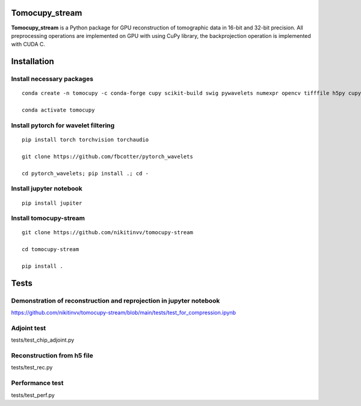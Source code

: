========
Tomocupy_stream
========

**Tomocupy_stream** is a Python package for GPU reconstruction of tomographic data in 16-bit and 32-bit precision. All preprocessing operations are implemented on GPU with using CuPy library, the backprojection operation is implemented with CUDA C.


================
Installation
================

~~~~~~
Install necessary packages
~~~~~~

::

  conda create -n tomocupy -c conda-forge cupy scikit-build swig pywavelets numexpr opencv tifffile h5py cupy cudatoolkit=11.0 python=3.9
  
  conda activate tomocupy

~~~~~~
Install pytorch for wavelet filtering
~~~~~~

::


  pip install torch torchvision torchaudio
  
  git clone https://github.com/fbcotter/pytorch_wavelets
  
  cd pytorch_wavelets; pip install .; cd -  


~~~~~~
Install jupyter notebook 
~~~~~~

::

  pip install jupiter

~~~~~~
Install tomocupy-stream
~~~~~~

::
  
  git clone https://github.com/nikitinvv/tomocupy-stream
  
  cd tomocupy-stream
  
  pip install .
  
================
Tests
================


~~~~~~
Demonstration of reconstruction and reprojection in jupyter notebook
~~~~~~

https://github.com/nikitinvv/tomocupy-stream/blob/main/tests/test_for_compression.ipynb

~~~~~~
Adjoint test
~~~~~~
tests/test_chip_adjoint.py

~~~~~~
Reconstruction from h5 file
~~~~~~
tests/test_rec.py

~~~~~~
Performance test
~~~~~~
tests/test_perf.py




